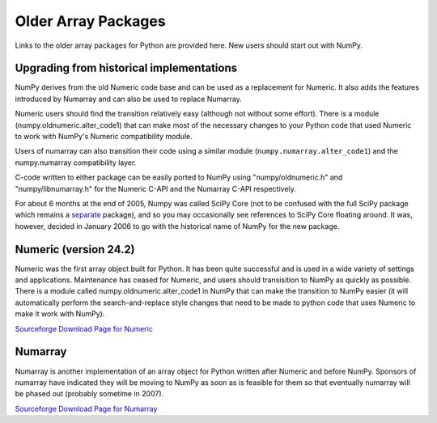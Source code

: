 ====================
Older Array Packages
====================

Links to the older array packages for Python are provided here. New users
should start out with NumPy.

.. Much of the documentation for Numeric and Numarray is applicable to the NumPy
.. package.  However, there are :ref:`significant feature improvements
.. <new_features>`.  A complete guide to the new system has been written by the
.. primary developer, Travis Oliphant. It is now in the public domain.  Other
.. Documentation is available at `the scipy website <http://www.scipy.org/>`_ and
.. in the docstrings (which can be extracted using pydoc).
..
.. Free Documentation for
.. Numeric (most of which is still valid) is `here
.. <http://numpy.scipy.org/numpydoc/numdoc.htm>`_ or as a `pdf
.. <http://numpy.scipy.org/numpy.pdf>`_ file.   Obviously you should replace
.. references to Numeric in that document with numpy (i.e. instead of "import
.. Numeric", use "import numpy").

Upgrading from historical implementations
=========================================

NumPy derives from the old Numeric code base and can be used as a replacement
for Numeric.   It also adds the features introduced by Numarray and can also be
used to replace Numarray.

Numeric users should find the transition relatively easy (although not without
some effort).  There is a module (numpy.oldnumeric.alter_code1) that can
make most of the necessary changes to your Python code that used Numeric to work
with NumPy's Numeric compatibility module.

Users of numarray can also transition their code using a similar module
(``numpy.numarray.alter_code1``) and the numpy.numarray compatibility layer.

C-code written to either package can be easily ported to NumPy using
"numpy/oldnumeric.h" and "numpy/libnumarray.h" for the Numeric C-API and the
Numarray C-API respectively.

For about 6 months at the end of 2005, Numpy was called SciPy Core (not to be
confused with the full SciPy package which remains a `separate
<http://www.scipy.org/>`_ package), and so you may occasionally see references
to SciPy Core floating around.  It was, however, decided in January 2006 to go
with the historical name of NumPy for the new package.

Numeric (version 24.2)
======================

Numeric was the first array object built for Python.  It has been quite
successful and is used in a wide variety of settings and applications.
Maintenance has ceased for Numeric, and users should transisition to NumPy as
quickly as possible.   There is a module called numpy.oldnumeric.alter_code1 in
NumPy that can make the transition to NumPy easier (it will automatically
perform the search-and-replace style changes that need to be made to python
code that uses Numeric to make it work with NumPy).

`Sourceforge Download Page for Numeric
<http://sourceforge.net/projects/numpy/files/Old%20Numeric/>`__

Numarray
========

Numarray is another implementation of an array object for Python written after
Numeric and before NumPy. Sponsors of numarray have indicated they will be
moving to NumPy as soon as is feasible for them so that eventually numarray
will be phased out (probably sometime in 2007).

`Sourceforge Download Page for Numarray
<http://sourceforge.net/projects/numpy/files/Old%20Numarray/>`__
